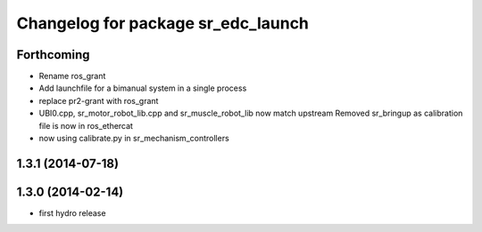 ^^^^^^^^^^^^^^^^^^^^^^^^^^^^^^^^^^^
Changelog for package sr_edc_launch
^^^^^^^^^^^^^^^^^^^^^^^^^^^^^^^^^^^

Forthcoming
-----------
* Rename ros_grant
* Add launchfile for a bimanual system in a single process
* replace pr2-grant with ros_grant
* UBI0.cpp, sr_motor_robot_lib.cpp and sr_muscle_robot_lib now match upstream
  Removed sr_bringup as calibration file is now in ros_ethercat
* now using calibrate.py in sr_mechanism_controllers

1.3.1 (2014-07-18)
------------------

1.3.0 (2014-02-14)
------------------
* first hydro release


